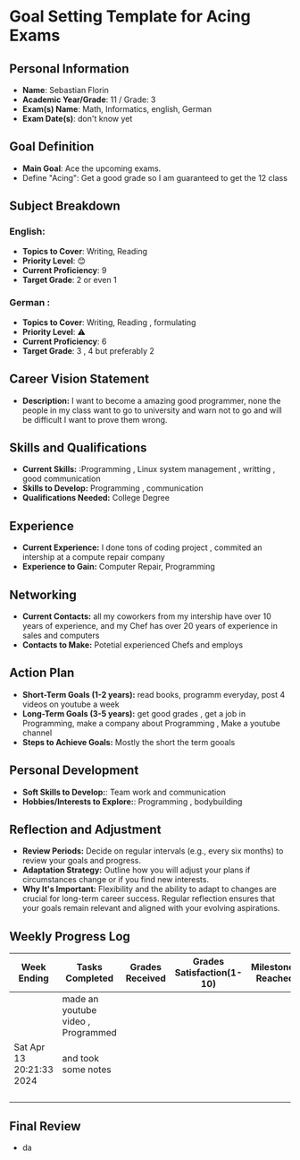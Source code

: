 #+author: Sebastian
* Goal Setting Template for Acing Exams

** Personal Information

+ **Name**: Sebastian Florin
+ **Academic Year/Grade**: 11 / Grade: 3
+ **Exam(s) Name**: Math, Informatics, english, German
+ **Exam Date(s)**: don't know yet

** Goal Definition

+ **Main Goal**: Ace the upcoming exams.
+ Define "Acing": Get a good grade so I am guaranteed to get the 12 class

** Subject Breakdown

*** *English*:
  + **Topics to Cover**: Writing, Reading
  + **Priority Level**: 😊
  + **Current Proficiency**: 9
  + **Target Grade**: 2 or even 1
*** *German* :
  + **Topics to Cover**: Writing, Reading , formulating
  + **Priority Level**: ⚠
  + **Current Proficiency**: 6
  + **Target Grade**: 3 , 4 but preferably 2

** Career Vision Statement

+ **Description:** I want to become a amazing good programmer, none the people in my class
  want to go to university and warn not to go and will be difficult I want to prove them wrong.

** Skills and Qualifications

+ **Current Skills:** :Programming , Linux system management , writting , good communication
+ **Skills to Develop:** Programming , communication
+ **Qualifications Needed:** College Degree

** Experience

+ **Current Experience:** I done tons of coding project , commited an intership at a compute repair company
+ **Experience to Gain:** Computer Repair, Programming

** Networking

+ **Current Contacts:** all my coworkers from my intership have over 10 years of experience, and my Chef has over 20 years of experience in sales and computers
+ **Contacts to Make:** Potetial experienced Chefs and employs

** Action Plan

+ **Short-Term Goals (1-2 years):** read books, programm everyday, post 4 videos on youtube a week
+ **Long-Term Goals (3-5 years):** get good grades , get a job in Programming, make a company about Programming , Make a youtube channel
+ **Steps to Achieve Goals:** Mostly the short the term gooals

** Personal Development

+ **Soft Skills to Develop:**: Team work and communication
+ **Hobbies/Interests to Explore:**: Programming , bodybuilding

** Reflection and Adjustment

+ **Review Periods:** Decide on regular intervals (e.g., every six months) to review your goals and progress.
+ **Adaptation Strategy:** Outline how you will adjust your plans if circumstances change or if you find new interests.
+ **Why It's Important:** Flexibility and the ability to adapt to changes are crucial for long-term career success.
  Regular reflection ensures that your goals remain relevant and aligned with your evolving aspirations.



** Weekly Progress Log
 | Week Ending              | Tasks Completed                    | Grades Received | Grades Satisfaction(1-10) | Milestones Reached | Challenges Faced | Adjustments Made | Notes |
 |--------------------------+------------------------------------+-----------------+---------------------------+--------------------+------------------+------------------+-------|
 |                          | made an youtube video , Programmed |                 |                           |                    |                  |                  |       |
 | Sat Apr 13 20:21:33 2024 | and took some notes                |                 |                           |                    |                  |                  |       |
 |                          |                                    |                 |                           |                    |                  |                  |       |
 |--------------------------+------------------------------------+-----------------+---------------------------+--------------------+------------------+------------------+-------|
 |                          |                                    |                 |                           |                    |                  |                  |       |
 |                          |                                    |                 |                           |                    |                  |                  |       |
 |                          |                                    |                 |                           |                    |                  |                  |       |

** Final Review
 + da
